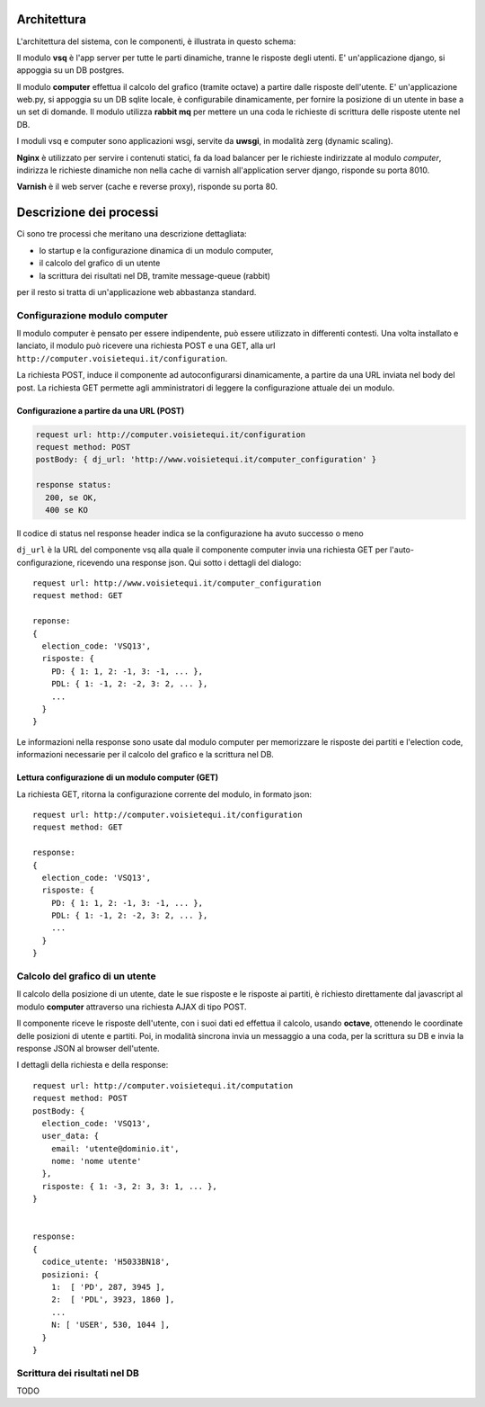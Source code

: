 Architettura
------------
L'architettura del sistema, con le componenti, è illustrata in questo schema:

.. image:: https://raw.github.com/openpolis/voisietequi/master/docs/images/architettura.png
   :height: 200
   :width: 600
   :scale: 50
   :alt: Architettura dei componenti

Il modulo **vsq** è l'app server per tutte le parti dinamiche, tranne le risposte degli utenti.
E' un'applicazione django, si appoggia su un DB postgres.

Il modulo **computer** effettua il calcolo del grafico (tramite octave) a partire dalle risposte dell'utente.
E' un'applicazione web.py, si appoggia su un DB sqlite locale, è configurabile dinamicamente,
per fornire la posizione di un utente in base a un set di domande.
Il modulo utilizza **rabbit mq** per mettere un una coda le richieste di scrittura delle risposte utente nel DB.

I moduli vsq e computer sono applicazioni wsgi, servite da **uwsgi**, in modalità zerg (dynamic scaling).

**Nginx** è utilizzato per servire i contenuti statici, fa da load balancer per le richieste indirizzate al modulo *computer*,
indirizza le richieste dinamiche non nella cache di varnish all'application server django, risponde su porta 8010.

**Varnish**  è il web server (cache e reverse proxy), risponde su porta 80.


Descrizione dei processi
------------------------
Ci sono tre processi che meritano una descrizione dettagliata:

* lo startup e la configurazione dinamica di un modulo computer,
* il calcolo del grafico di un utente
* la scrittura dei risultati nel DB, tramite message-queue (rabbit)

per il resto si tratta di un'applicazione web abbastanza standard.


Configurazione modulo computer
==============================
Il modulo computer è pensato per essere indipendente, può essere utilizzato in differenti contesti.
Una volta installato e lanciato, il modulo può ricevere una richiesta POST e una GET,
alla url ``http://computer.voisietequi.it/configuration``.

.. image:: https://raw.github.com/openpolis/voisietequi/master/docs/images/configurazione.png
   :height: 200
   :width: 600
   :scale: 50
   :alt: Diagramma interazione configurazione modulo computer

La richiesta POST, induce il componente ad autoconfigurarsi dinamicamente, a partire da una URL inviata nel
body del post.
La richiesta GET permette agli amministratori di leggere la configurazione attuale dei un modulo.

Configurazione a partire da una URL (POST)
^^^^^^^^^^^^^^^^^^^^^^^^^^^^^^^^^^^^^^^^^^
.. code::

    request url: http://computer.voisietequi.it/configuration
    request method: POST
    postBody: { dj_url: 'http://www.voisietequi.it/computer_configuration' }

    response status:
      200, se OK,
      400 se KO

Il codice di status nel response header indica se la configurazione ha avuto successo o meno

``dj_url`` è la URL del componente vsq alla quale il componente computer
invia una richiesta  GET per l'auto-configurazione, ricevendo una response json.
Qui sotto i dettagli del dialogo::

    request url: http://www.voisietequi.it/computer_configuration
    request method: GET

    reponse:
    {
      election_code: 'VSQ13',
      risposte: {
        PD: { 1: 1, 2: -1, 3: -1, ... },
        PDL: { 1: -1, 2: -2, 3: 2, ... },
        ...
      }
    }

Le informazioni nella response sono usate dal modulo computer per memorizzare le risposte dei partiti
e l'election code, informazioni necessarie per il calcolo del grafico e la scrittura nel DB.


Lettura configurazione di un modulo computer (GET)
^^^^^^^^^^^^^^^^^^^^^^^^^^^^^^^^^^^^^^^^^^^^^^^^^^
La richiesta GET, ritorna la configurazione corrente del modulo, in formato json::

    request url: http://computer.voisietequi.it/configuration
    request method: GET

    response:
    {
      election_code: 'VSQ13',
      risposte: {
        PD: { 1: 1, 2: -1, 3: -1, ... },
        PDL: { 1: -1, 2: -2, 3: 2, ... },
        ...
      }
    }


Calcolo del grafico di un utente
================================
Il calcolo della posizione di un utente, date le sue risposte e le risposte ai partiti, è richiesto
direttamente dal javascript al modulo **computer** attraverso una richiesta AJAX di tipo POST.

Il componente riceve le risposte dell'utente, con i suoi dati ed effettua il calcolo, usando **octave**,
ottenendo le coordinate delle posizioni di utente e partiti. Poi, in modalità sincrona invia un messaggio
a una coda, per la scrittura su DB e invia la response JSON al browser dell'utente.

.. image:: https://raw.github.com/openpolis/voisietequi/master/docs/images/calcolo.png
   :height: 200
   :width: 600
   :scale: 50
   :alt: Diagramma interazione calcolo posizione utente

I dettagli della richiesta e della response::

    request url: http://computer.voisietequi.it/computation
    request method: POST
    postBody: {
      election_code: 'VSQ13',
      user_data: {
        email: 'utente@dominio.it',
        nome: 'nome utente'
      },
      risposte: { 1: -3, 2: 3, 3: 1, ... },
    }


    response:
    {
      codice_utente: 'H5033BN18',
      posizioni: {
        1:  [ 'PD', 287, 3945 ],
        2:  [ 'PDL', 3923, 1860 ],
        ...
        N: [ 'USER', 530, 1044 ],
      }
    }


Scrittura dei risultati nel DB
==============================
TODO
